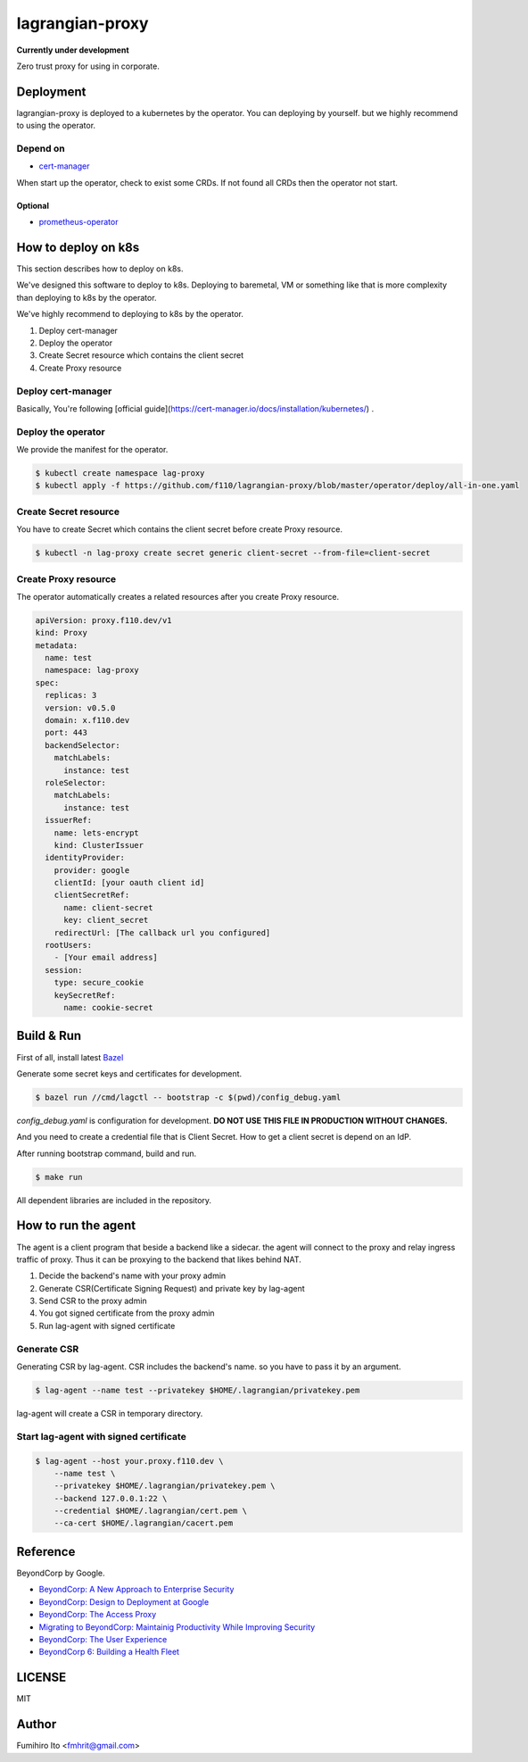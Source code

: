 ===================
lagrangian-proxy
===================

**Currently under development**

Zero trust proxy for using in corporate.

Deployment
=============

lagrangian-proxy is deployed to a kubernetes by the operator.
You can deploying by yourself. but we highly recommend to using the operator.

Depend on
---------------------

* `cert-manager <https://github.com/jetstack/cert-manager>`_

When start up the operator, check to exist some CRDs.
If not found all CRDs then the operator not start.

Optional
++++++++++

* `prometheus-operator <https://github.com/coreos/prometheus-operator>`_

How to deploy on k8s
=======================

This section describes how to deploy on k8s.

We've designed this software to deploy to k8s.
Deploying to baremetal, VM or something like that is more complexity than deploying to k8s by the operator.

We've highly recommend to deploying to k8s by the operator.

#. Deploy cert-manager
#. Deploy the operator
#. Create Secret resource which contains the client secret
#. Create Proxy resource

Deploy cert-manager
-----------------------

Basically, You're following [official guide](https://cert-manager.io/docs/installation/kubernetes/) .

Deploy the operator
----------------------

We provide the manifest for the operator.

.. code:: shell

    $ kubectl create namespace lag-proxy
    $ kubectl apply -f https://github.com/f110/lagrangian-proxy/blob/master/operator/deploy/all-in-one.yaml

Create Secret resource
-------------------------

You have to create Secret which contains the client secret before create Proxy resource.

.. code:: shell

    $ kubectl -n lag-proxy create secret generic client-secret --from-file=client-secret

Create Proxy resource
-----------------------

The operator automatically creates a related resources after you create Proxy resource.

.. code:: yaml

    apiVersion: proxy.f110.dev/v1
    kind: Proxy
    metadata:
      name: test
      namespace: lag-proxy
    spec:
      replicas: 3
      version: v0.5.0
      domain: x.f110.dev
      port: 443
      backendSelector:
        matchLabels:
          instance: test
      roleSelector:
        matchLabels:
          instance: test
      issuerRef:
        name: lets-encrypt
        kind: ClusterIssuer
      identityProvider:
        provider: google
        clientId: [your oauth client id]
        clientSecretRef:
          name: client-secret
          key: client_secret
        redirectUrl: [The callback url you configured]
      rootUsers:
        - [Your email address]
      session:
        type: secure_cookie
        keySecretRef:
          name: cookie-secret

Build & Run
=============

First of all, install latest `Bazel <https://bazel.build>`_

Generate some secret keys and certificates for development.

.. code:: console

    $ bazel run //cmd/lagctl -- bootstrap -c $(pwd)/config_debug.yaml

`config_debug.yaml` is configuration for development. **DO NOT USE THIS FILE IN PRODUCTION WITHOUT CHANGES.**

And you need to create a credential file that is Client Secret.
How to get a client secret is depend on an IdP.

After running bootstrap command, build and run.

.. code:: console

    $ make run

All dependent libraries are included in the repository.

How to run the agent
=======================

The agent is a client program that beside a backend like a sidecar.
the agent will connect to the proxy and relay ingress traffic of proxy.
Thus it can be proxying to the backend that likes behind NAT.

#. Decide the backend's name with your proxy admin
#. Generate CSR(Certificate Signing Request) and private key by lag-agent
#. Send CSR to the proxy admin
#. You got signed certificate from the proxy admin
#. Run lag-agent with signed certificate

Generate CSR
-----------------

Generating CSR by lag-agent.
CSR includes the backend's name. so you have to pass it by an argument.

.. code:: console

    $ lag-agent --name test --privatekey $HOME/.lagrangian/privatekey.pem

lag-agent will create a CSR in temporary directory.

Start lag-agent with signed certificate
------------------------------------------

.. code:: console

    $ lag-agent --host your.proxy.f110.dev \
        --name test \
        --privatekey $HOME/.lagrangian/privatekey.pem \
        --backend 127.0.0.1:22 \
        --credential $HOME/.lagrangian/cert.pem \
        --ca-cert $HOME/.lagrangian/cacert.pem

Reference
============

BeyondCorp by Google.

* `BeyondCorp: A New Approach to Enterprise Security <https://ai.google/research/pubs/pub43231>`_
* `BeyondCorp: Design to Deployment at Google <https://ai.google/research/pubs/pub44860>`_
* `BeyondCorp: The Access Proxy <https://ai.google/research/pubs/pub45728>`_
* `Migrating to BeyondCorp: Maintainig Productivity While Improving Security <https://ai.google/research/pubs/pub46134>`_
* `BeyondCorp: The User Experience <https://ai.google/research/pubs/pub46366>`_
* `BeyondCorp 6: Building a Health Fleet <https://ai.google/research/pubs/pub47356>`_

LICENSE
===========

MIT

Author
=========

Fumihiro Ito <fmhrit@gmail.com>
